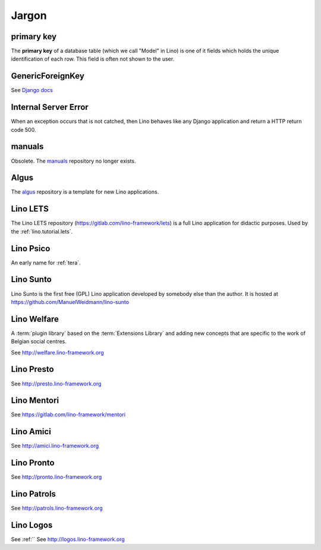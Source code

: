 ======
Jargon
======


.. _pk:

primary key
-----------

The **primary key** of a database table (which we call "Model" in
Lino) is one of it fields which holds the unique identification of
each row.  This field is often not shown to the user.

.. _gfk:

GenericForeignKey
-----------------

See `Django docs
<https://docs.djangoproject.com/en/3.1/ref/contrib/contenttypes/#django.contrib.contenttypes.fields.GenericForeignKey>`_

.. _ise:

Internal Server Error
---------------------

When an exception occurs that is not catched, then Lino behaves like
any Django application and return a HTTP return code 500.


.. _manuals:

manuals
-------

Obsolete. The `manuals <https://github.com/lino-framework/manuals>`__
repository no longer exists.

.. _algus:

Algus
-----

The `algus <https://github.com/lino-framework/algus>`__ repository is a template
for new Lino applications.


.. _lets:

Lino LETS
---------

The Lino LETS repository
(https://gitlab.com/lino-framework/lets)
is a full
Lino application for didactic purposes.  Used by the :ref:`lino.tutorial.lets`.




.. _psico:

Lino Psico
----------

An early name for :ref:`tera`.

.. _sunto:

Lino Sunto
----------

Lino Sunto is the first free (GPL) Lino application developed by
somebody else than the author. It is hosted at
https://github.com/ManuelWeidmann/lino-sunto


.. _welfare:

Lino Welfare
------------

A :term:`plugin library` based on the :term:`Extensions Library` and adding
new concepts that are specific to the work of Belgian social centres.

See http://welfare.lino-framework.org

.. _presto:

Lino Presto
------------

See http://presto.lino-framework.org

.. _mentori:

Lino Mentori
------------

See https://gitlab.com/lino-framework/mentori


.. _amici:

Lino Amici
------------

See http://amici.lino-framework.org

.. _pronto:

Lino Pronto
------------

See http://pronto.lino-framework.org

.. _patrols:

Lino Patrols
------------

See http://patrols.lino-framework.org

.. _logos:

Lino Logos
----------
See :ref:``
See http://logos.lino-framework.org
